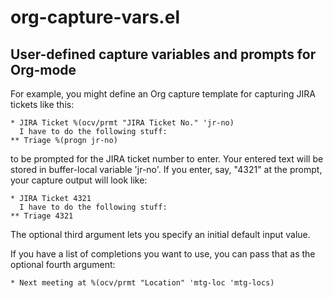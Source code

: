 * org-capture-vars.el
** User-defined capture variables and prompts for Org-mode

For example, you might define an Org capture template for capturing
JIRA tickets like this:

   #+BEGIN_SRC org-mode
   * JIRA Ticket %(ocv/prmt "JIRA Ticket No." 'jr-no)
     I have to do the following stuff:
   ** Triage %(progn jr-no)
   #+END_SRC
   
to be prompted for the JIRA ticket number to enter. Your entered text
will be stored in buffer-local variable 'jr-no'. If you enter, say,
"4321" at the prompt, your capture output will look like:

   #+BEGIN_SRC org-mode
   * JIRA Ticket 4321
     I have to do the following stuff:
   ** Triage 4321
   #+END_SRC

The optional third argument lets you specify an initial default input
value.

If you have a list of completions you want to use, you can pass that
as the optional fourth argument:

   #+BEGIN_SRC org-mode
   * Next meeting at %(ocv/prmt "Location" 'mtg-loc 'mtg-locs)
   #+END_SRC
   
